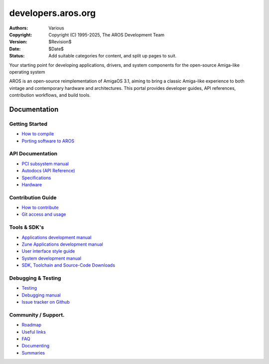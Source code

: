 ====================================
developers.aros.org
====================================

:Authors:   Various
:Copyright: Copyright (C) 1995-2025, The AROS Development Team
:Version:   $Revision$
:Date:      $Date$
:Status:    Add suitable categories for content, and split up pages to suit.

.. raw:: html

   <h1>Welcome to the AROS Developer Portal<br><img style="width: 238px; height: 2px;" alt="" src="/images/sidespacer.png"></h1>

Your starting point for developing applications, drivers, and system components for the open-source Amiga-like operating system

AROS is an open-source reimplementation of AmigaOS 3.1, aiming to bring a classic Amiga-like experience to both vintage and contemporary hardware and architectures. This portal provides developer guides, API references, contribution workflows, and build tools.

.. raw:: html

   <script async src="https://cse.google.com/cse.js?cx=43171d93ddf6349de">
   </script>
   <div class="gcse-search"></div>


Documentation
=============

Getting Started
---------------

+ `How to compile`__
+ `Porting software to AROS`__

API Documentation
-----------------

+ `PCI subsystem manual`__
+ `Autodocs (API Reference)`__
+ `Specifications`__
+ `Hardware`__

Contribution Guide
------------------

+ `How to contribute`__
+ `Git access and usage`__

Tools & SDK's
-------------

+ `Applications development manual`__
+ `Zune Applications development manual`__
+ `User interface style guide`__
+ `System development manual`__
+ `SDK, Toolchain and Source-Code Downloads`__

Debugging & Testing
-------------------

+ `Testing`__
+ `Debugging manual`__
+ `Issue tracker on Github`__

Community / Support.
--------------------

+ `Roadmap`__
+ `Useful links`__
+ `FAQ`__


+ `Documenting`__
+ `Summaries`__

__ {{ devdocrootpath }}compiling
__ {{ devdocrootpath }}porting
__ {{ devdocrootpath }}hardware/pci
__ {{ devdocrootpath }}autodocs/index
__ {{ devdocrootpath }}specifications/index
__ {{ devdocrootpath }}hardware/index
__ {{ devdocrootpath }}contribute
__ {{ devdocrootpath }}git
__ {{ devdocrootpath }}app-dev/index
__ {{ devdocrootpath }}zune-dev/index
__ {{ devdocrootpath }}ui
__ {{ devdocrootpath }}sys-dev/index
__ /download
__ {{ devdocrootpath }}testing/index
__ {{ devdocrootpath }}debugging
__ https://github.com/aros-development-team/AROS/issues
__ {{ devdocrootpath }}roadmap
__ {{ devdocrootpath }}links
__ {{ devdocrootpath }}faq
__ {{ devdocrootpath }}documenting
__ {{ devdocrootpath }}summaries/index
